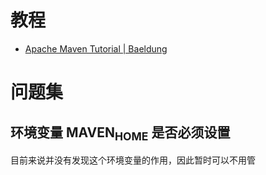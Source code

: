 * 教程
  + [[https://www.baeldung.com/maven][Apache Maven Tutorial | Baeldung]]

* 问题集
** 环境变量 MAVEN_HOME 是否必须设置
   目前来说并没有发现这个环境变量的作用，因此暂时可以不用管

   
